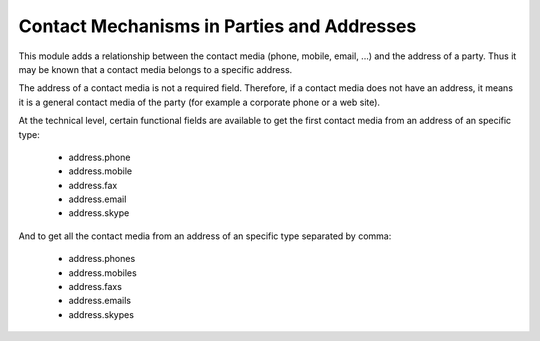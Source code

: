 Contact Mechanisms in Parties and Addresses
###########################################

This module adds a relationship between the contact media (phone, mobile, email,
...) and the address of a party. Thus it may be known that a contact media
belongs to a specific address.

The address of a contact media is not a required field. Therefore, if a contact
media does not have an address, it means it is a general contact media of the
party (for example a corporate phone or a web site).

At the technical level, certain functional fields are available to get the first
contact media from an address of an specific type:

 * address.phone
 * address.mobile
 * address.fax
 * address.email
 * address.skype

And to get all the contact media from an address of an specific type separated
by comma:

 * address.phones
 * address.mobiles
 * address.faxs
 * address.emails
 * address.skypes
